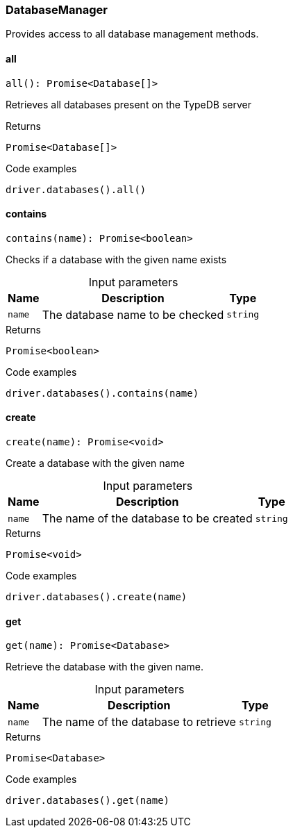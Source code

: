 [#_DatabaseManager]
=== DatabaseManager

Provides access to all database management methods.

// tag::methods[]
[#_DatabaseManager_allall__:_Promise_Database__]
==== all

[source,nodejs]
----
all(): Promise<Database[]>
----

Retrieves all databases present on the TypeDB server

[caption=""]
.Returns
`Promise<Database[]>`

[caption=""]
.Code examples
[source,nodejs]
----
driver.databases().all()
----

[#_DatabaseManager_containscontains_name_:_Promise_boolean]
==== contains

[source,nodejs]
----
contains(name): Promise<boolean>
----

Checks if a database with the given name exists

[caption=""]
.Input parameters
[cols="~,~,~"]
[options="header"]
|===
|Name |Description |Type
a| `name` a| The database name to be checked a| `string`
|===

[caption=""]
.Returns
`Promise<boolean>`

[caption=""]
.Code examples
[source,nodejs]
----
driver.databases().contains(name)
----

[#_DatabaseManager_createcreate_name_:_Promise_void]
==== create

[source,nodejs]
----
create(name): Promise<void>
----

Create a database with the given name

[caption=""]
.Input parameters
[cols="~,~,~"]
[options="header"]
|===
|Name |Description |Type
a| `name` a| The name of the database to be created a| `string`
|===

[caption=""]
.Returns
`Promise<void>`

[caption=""]
.Code examples
[source,nodejs]
----
driver.databases().create(name)
----

[#_DatabaseManager_getget_name_:_Promise_Database]
==== get

[source,nodejs]
----
get(name): Promise<Database>
----

Retrieve the database with the given name.

[caption=""]
.Input parameters
[cols="~,~,~"]
[options="header"]
|===
|Name |Description |Type
a| `name` a| The name of the database to retrieve a| `string`
|===

[caption=""]
.Returns
`Promise<Database>`

[caption=""]
.Code examples
[source,nodejs]
----
driver.databases().get(name)
----

// end::methods[]

